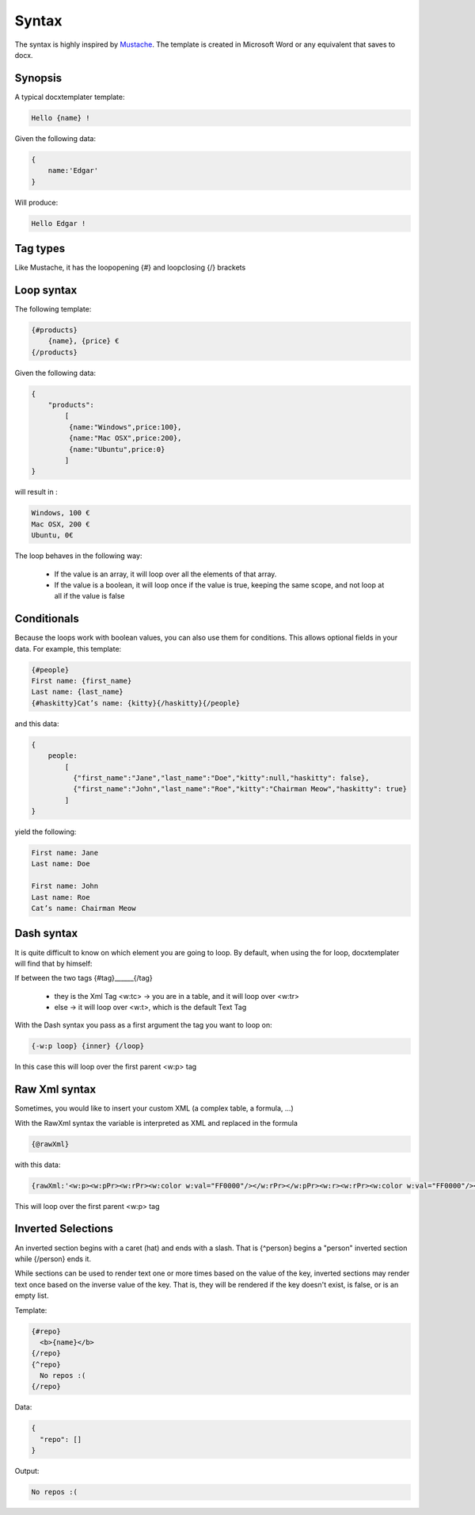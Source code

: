 ..  _syntax:

.. index::
   single: Syntax

Syntax
======

The syntax is highly inspired by Mustache_. The template is created in Microsoft Word or any equivalent that saves to docx.

.. _Mustache: https://mustache.github.io/

Synopsis
--------

A typical docxtemplater template:

.. code-block:: javascript

    Hello {name} !

Given the following data:

.. code-block:: javascript

    {
        name:'Edgar'
    }

Will produce:

.. code-block:: javascript

    Hello Edgar !

Tag types
---------

Like Mustache, it has the loopopening {#} and loopclosing {/} brackets

Loop syntax
-----------

The following template:

.. code-block:: javascript

    {#products}
        {name}, {price} €
    {/products}

Given the following data:

.. code-block:: javascript

    {
        "products":
            [
             {name:"Windows",price:100},
             {name:"Mac OSX",price:200},
             {name:"Ubuntu",price:0}
            ]
    }

will result in :

.. code-block:: javascript

    Windows, 100 €
    Mac OSX, 200 €
    Ubuntu, 0€

The loop behaves in the following way:

 * If the value is an array, it will loop over all the elements of that array.
 * If the value is a boolean, it will loop once if the value is true, keeping the same scope, and not loop at all if the value is false


Conditionals
------------

Because the loops work with boolean values, you can also use them for conditions. This 
allows optional fields in your data. For example, this template: 

.. code-block:: javascript

    {#people}
    First name: {first_name}
    Last name: {last_name}
    {#haskitty}Cat’s name: {kitty}{/haskitty}{/people}

and this data: 

.. code-block:: javascript

    {
        people: 
            [
              {"first_name":"Jane","last_name":"Doe","kitty":null,"haskitty": false},
              {"first_name":"John","last_name":"Roe","kitty":"Chairman Meow","haskitty": true}
            ]
    }

yield the following: 

.. code-block:: javascript

    First name: Jane
    Last name: Doe
    
    First name: John
    Last name: Roe
    Cat’s name: Chairman Meow



Dash syntax
-----------

It is quite difficult to know on which element you are going to loop. By default, when using the for loop, docxtemplater will find that by himself:

If between the two tags {#tag}______{/tag}

 * they is the Xml Tag <w:tc> -> you are in a table, and it will loop over <w:tr>
 * else -> it will loop over <w:t>, which is the default Text Tag

With the Dash syntax you pass as a first argument the tag you want to loop on:

.. code-block:: javascript

    {-w:p loop} {inner} {/loop}

In this case this will loop over the first parent <w:p> tag

Raw Xml syntax
-----------

Sometimes, you would like to insert your custom XML (a complex table, a formula, ...)

With the RawXml syntax the variable is interpreted as XML and replaced in the formula

.. code-block:: javascript

    {@rawXml}

with this data:

.. code-block:: javascript

    {rawXml:'<w:p><w:pPr><w:rPr><w:color w:val="FF0000"/></w:rPr></w:pPr><w:r><w:rPr><w:color w:val="FF0000"/></w:rPr><w:t>My custom</w:t></w:r><w:r><w:rPr><w:color w:val="00FF00"/></w:rPr><w:t>XML</w:t></w:r></w:p>'}

This will loop over the first parent <w:p> tag

Inverted Selections
-------------------

An inverted section begins with a caret (hat) and ends with a slash. That is {^person} begins a "person" inverted section while {/person} ends it.

While sections can be used to render text one or more times based on the value of the key, inverted sections may render text once based on the inverse value of the key. That is, they will be rendered if the key doesn't exist, is false, or is an empty list.

Template:

.. code-block:: javascript

    {#repo}
      <b>{name}</b>
    {/repo}
    {^repo}
      No repos :(
    {/repo}

Data:

.. code-block:: javascript

    {
      "repo": []
    }

Output:

.. code-block:: javascript

    No repos :(
